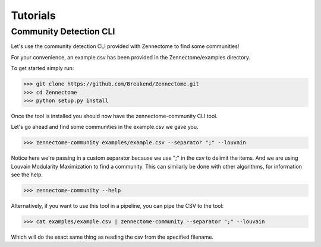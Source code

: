 Tutorials
**************************

=================
Community Detection CLI
=================

Let's use the community detection CLI provided with Zennectome to find some communities!

For your convenience, an example.csv has been provided in the Zennectome/examples directory.

To get started simply run:

.. code-block:: console

    >>> git clone https://github.com/Breakend/Zennectome.git
    >>> cd Zennectome
    >>> python setup.py install

Once the tool is installed you should now have the zennectome-community CLI tool.

Let's go ahead and find some communities in the example.csv we gave you.

.. code-block:: console

    >>> zennectome-community examples/example.csv --separator ";" --louvain

Notice here we're passing in a custom separator because we use ";" in the csv to
delimit the items. And we are using Louvain Modularity Maximization to find a community.
This can similarly be done with other algorithms, for information see the help.

.. code-block:: console

    >>> zennectome-community --help

Alternatively, if you want to use this tool in a pipeline, you can pipe the CSV to the tool:

.. code-block:: console

    >>> cat examples/example.csv | zennectome-community --separator ";" --louvain

Which will do the exact same thing as reading the csv from the specified filename.
